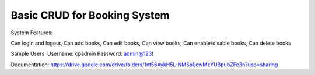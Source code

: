 ###################
Basic CRUD for Booking System
###################

System Features:

Can login and logout,
Can add books,
Can edit books,
Can view books,
Can enable/disable books,
Can delete books


Sample Users:
Username: cpadmin
Password: admin@123!

Documentation: https://drive.google.com/drive/folders/1nt56AykH5L-NMSo1jcwMzYUBpubZFe3n?usp=sharing


